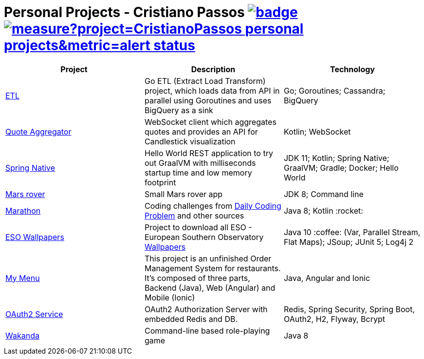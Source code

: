 = Personal Projects - Cristiano Passos image:https://github.com/CristianoPassos/personal-projects/workflows/Build/badge.svg[link="https://github.com/CristianoPassos/personal-projects/actions/workflows/build.yml?query=branch%3Amaster"] image:https://sonarcloud.io/api/project_badges/measure?project=CristianoPassos_personal-projects&metric=alert_status[link="https://sonarcloud.io/dashboard?id=CristianoPassos_personal-projects"]

|===
| Project | Description | Technology

| link:https://github.com/CristianoPassos/personal-projects-go/tree/main/extract-load-transform[ETL]
| Go ETL (Extract Load Transform) project, which loads data from API in parallel using Goroutines and uses BigQuery as a sink
| Go; Goroutines; Cassandra; BigQuery

| link:quote-aggregator-service[Quote Aggregator]
| WebSocket client which aggregates quotes and provides an API for Candlestick visualization
| Kotlin; WebSocket

| link:spring-native[Spring Native]
| Hello World REST application to try out GraalVM with milliseconds startup time and low memory footprint
| JDK 11; Kotlin; Spring Native; GraalVM; Gradle; Docker; Hello World

| link:flight[Mars rover]
| Small Mars rover app
| JDK 8; Command line

| link:marathon[Marathon]
| Coding challenges from https://www.dailycodingproblem.com[Daily Coding Problem] and other sources
| Java 8; Kotlin :rocket:

| link:eso-wallpapers[ESO Wallpapers]
| Project to download all ESO - European Southern Observatory https://www.eso.org/public/images/archive/wallpapers/[Wallpapers]
| Java 10 :coffee: (Var, Parallel Stream, Flat Maps); JSoup; JUnit 5; Log4j 2

| link:my-menu[My Menu]
| This project is an unfinished Order Management System for restaurants.
It's composed of three parts, Backend (Java), Web (Angular) and Mobile (Ionic)
| Java, Angular and Ionic

| link:oauth-service[OAuth2 Service]
| OAuth2 Authorization Server with embedded Redis and DB.
| Redis, Spring Security, Spring Boot, OAuth2, H2, Flyway, Bcrypt

| link:wakanda[Wakanda]
| Command-line based role-playing game
| Java 8
|===
